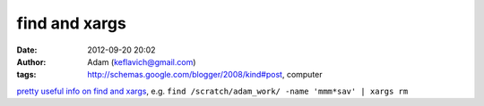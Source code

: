 find and xargs
##############
:date: 2012-09-20 20:02
:author: Adam (keflavich@gmail.com)
:tags: http://schemas.google.com/blogger/2008/kind#post, computer

`pretty useful info on find and xargs`_, e.g.
``find /scratch/adam_work/ -name 'mmm*sav' | xargs rm``

.. _pretty useful info on find and xargs: http://www.kalamazoolinux.org/tech/find.html
